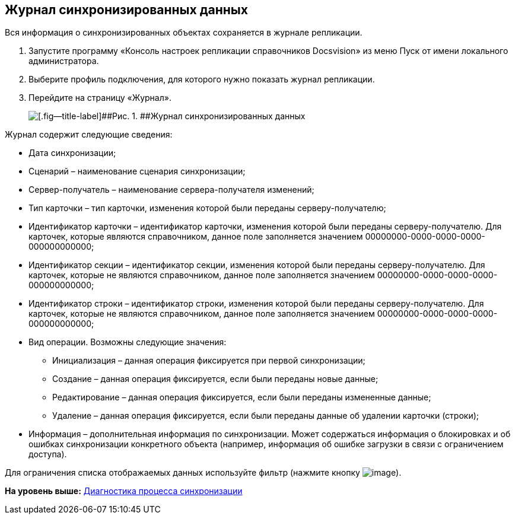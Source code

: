 [[ariaid-title1]]
== Журнал синхронизированных данных

Вся информация о синхронизированных объектах сохраняется в журнале репликации.

. Запустите программу «Консоль настроек репликации справочников Docsvision» из меню Пуск от имени локального администратора.
. Выберите профиль подключения, для которого нужно показать журнал репликации.
. Перейдите на страницу «Журнал».
+
image::img/journalsynchronizeddata.png[[.fig--title-label]##Рис. 1. ##Журнал синхронизированных данных]

Журнал содержит следующие сведения:

* Дата синхронизации;
* Сценарий – наименование сценария синхронизации;
* Сервер-получатель – наименование сервера-получателя изменений;
* Тип карточки – тип карточки, изменения которой были переданы серверу-получателю;
* Идентификатор карточки – идентификатор карточки, изменения которой были переданы серверу-получателю. Для карточек, которые являются справочником, данное поле заполняется значением 00000000-0000-0000-0000-000000000000;
* Идентификатор секции – идентификатор секции, изменения которой были переданы серверу-получателю. Для карточек, которые не являются справочником, данное поле заполняется значением 00000000-0000-0000-0000-000000000000;
* Идентификатор строки – идентификатор строки, изменения которой были переданы серверу-получателю. Для карточек, которые не являются справочником, данное поле заполняется значением 00000000-0000-0000-0000-000000000000;
* Вид операции. Возможны следующие значения:
** Инициализация – данная операция фиксируется при первой синхронизации;
** Создание – данная операция фиксируется, если были переданы новые данные;
** Редактирование – данная операция фиксируется, если были переданы измененные данные;
** Удаление – данная операция фиксируется, если были переданы данные об удалении карточки (строки);
* Информация – дополнительная информация по синхронизации. Может содержаться информация о блокировках и об ошибках синхронизации конкретного объекта (например, информация об ошибке загрузки в связи с ограничением доступа).

Для ограничения списка отображаемых данных используйте фильтр (нажмите кнопку image:img/buttons/filter.png[image]).

*На уровень выше:* xref:../topics/DiagnosticsSynchronizationProcess.adoc[Диагностика процесса синхронизации]
